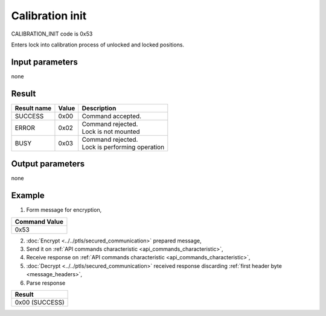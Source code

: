 Calibration init
=======================

CALIBRATION_INIT code is 0x53

Enters lock into calibration process of unlocked and locked positions.

Input parameters
----------------
none

Result
------
+-----------------+-----------+--------------------------------+
| **Result name** | **Value** | **Description**                |
+-----------------+-----------+--------------------------------+
| SUCCESS         | 0x00      | Command accepted.              |
+-----------------+-----------+--------------------------------+
| ERROR           | 0x02      | | Command rejected.            |
|                 |           | | Lock is not mounted          |
+-----------------+-----------+--------------------------------+
| BUSY            | 0x03      | | Command rejected.            |
|                 |           | | Lock is performing operation |
+-----------------+-----------+--------------------------------+

Output parameters
-----------------
none

Example
-------

1. Form message for encryption,

+-------------------+
| **Command Value** |
+-------------------+
| 0x53              |
+-------------------+

2. :doc:`Encrypt <../../ptls/secured_communication>` prepared message,
3. Send it on :ref:`API commands characteristic <api_commands_characteristic>`,
4. Receive response on :ref:`API commands characteristic <api_commands_characteristic>`,
5. :doc:`Decrypt <../../ptls/secured_communication>` received response discarding :ref:`first header byte <message_headers>`,
6. Parse response

+----------------+
| **Result**     |
+----------------+
| 0x00 (SUCCESS) |
+----------------+